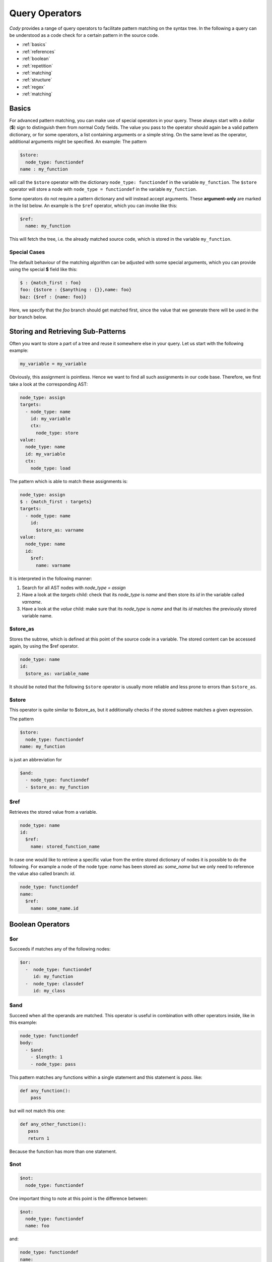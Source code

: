 ===============
Query Operators
===============

`Cody` provides a range of query operators to facilitate pattern matching on the syntax tree.
In the following a query can be understood as a code check for a certain pattern in the source code.


* :ref:`basics`
* :ref:`references`
* :ref:`boolean`
* :ref:`repetition`
* :ref:`matching`
* :ref:`structure`
* :ref:`regex`
* :ref:`matching`

.. _basics:

Basics
======

For advanced pattern matching, you can make use of special operators in your query.
These always start with a dollar (**$**) sign to distinguish them from normal Cody fields.
The value you pass to the operator should again be a valid pattern dictionary, or for some operators,
a list containing arguments or a simple string. On the same level as the operator, additional arguments might be specified.
An example: The pattern

.. code-block:: yaml

    $store:
      node_type: functiondef
    name : my_function

will call the ``$store`` operator with the dictionary ``node_type: functiondef`` in the variable ``my_function``.
The ``$store`` operator will store a node with ``node_type = functiondef`` in the variable ``my_function``.

Some operators do not require a pattern dictionary and will instead accept arguments.
These **argument-only** are marked in the list below. An example is the ``$ref`` operator,
which you can invoke like this:

.. code-block:: yaml

    $ref:
      name: my_function

This will fetch the tree, i.e. the already matched source code, which is stored in the variable ``my_function``.

Special Cases
-------------

The default behaviour of the matching algorithm can be adjusted with some special arguments,
which you can provide using the special **$** field like this:

.. code-block:: yaml

  $ : {match_first : foo}
  foo: {$store : {$anything : {}},name: foo}
  baz: {$ref : {name: foo}}

Here, we specify that the `foo` branch should get matched first, since the value that we generate
there will be used in the `bar` branch below.

.. _references:

Storing and Retrieving Sub-Patterns
===================================

Often you want to store a part of a tree and reuse it somewhere else in your query.
Let us start with the following example:

.. code-block:: python

  my_variable = my_variable

Obviously, this assignment is pointless. Hence we want to find all such assignments
in our code base. Therefore, we first take a look at the corresponding AST:

.. code-block:: yaml

  node_type: assign
  targets:
    - node_type: name
      id: my_variable
      ctx:
        node_type: store
  value:
    node_type: name
    id: my_variable
    ctx:
      node_type: load

The pattern which is able to match these assignments is:

.. code-block:: yaml

  node_type: assign
  $ : {match_first : targets}
  targets:
    - node_type: name
      id:
        $store_as: varname
  value:
    node_type: name
    id:
      $ref:
        name: varname

It is interpreted in the following manner:

1. Search for all AST nodes with `node_type = assign`
2. Have a look at the `targets` child: check that its `node_type` is `name` and then store its `id` in the variable called `varname`.
3. Have a look at the `value` child: make sure that its `node_type` is `name` and that its `id` matches the previously stored variable name.

$store_as
---------

Stores the subtree, which is defined at this point of the source code in a variable. The stored content can be accessed again, by using the $ref operator.

.. code-block:: yaml

  node_type: name
  id:
    $store_as: variable_name

It should be noted that the following ``$store`` operator is usually more reliable and less
prone to errors than ``$store_as``.

$store
------

This operator is quite similar to $store_as, but it additionally checks if the stored subtree matches a given expression.

The pattern

.. code-block:: yaml

  $store:
    node_type: functiondef
  name: my_function

is just an abbreviation for

.. code-block:: yaml

  $and:
    - node_type: functiondef
    - $store_as: my_function


$ref
----

Retrieves the stored value from a variable.

.. code-block:: yaml

  node_type: name
  id:
    $ref:
      name: stored_function_name


In case one would like to retrieve a specific value from the entire stored dictionary of nodes it is possible to do the following.
For example a node of the node type: `name` has been stored as: `some_name` but we only need to reference the value also called branch: `id`.

.. code-block:: yaml

  node_type: functiondef
  name:
    $ref:
      name: some_name.id

.. _boolean:

Boolean Operators
=================

$or
---

Succeeds if matches any of the following nodes:

.. code-block:: yaml

  $or:
    -  node_type: functiondef
       id: my_function
    -  node_type: classdef
       id: my_class

$and
----

.. code-block:: yaml

Succeed when all the operands are matched. This operator is useful in
combination with other operators inside, like in this example:

.. code-block:: yaml

  node_type: functiondef
  body:
    - $and:
      - $length: 1
      - node_type: pass

This pattern matches any functions within a single statement and this statement
is `pass`. like:

.. code-block:: yaml

  def any_function():
      pass


but will not match this one:

.. code-block:: yaml

  def any_other_function():
     pass
     return 1

Because the function has more than one statement.

$not
----

.. code-block:: yaml

  $not:
    node_type: functiondef

One important thing to note at this point is the difference between:

.. code-block:: yaml

  $not:
    node_type: functiondef
    name: foo

and:

.. code-block:: yaml

  node_type: functiondef
  name:
    $not: foo

The first pattern will match if the code contains a function definition with
a name other than ``foo`` but will also match if no node type named ``functiondef`` is present at all.
The latter will only match if a function definition is found with a name other than ``foo``.

.. _repetition:

Repetition and Concatenation
============================

$concat
-------

Concatenate a series of expressions.

Example:

.. code-block:: yaml

  $concat:
    - node_type: functiondef
    - node_type: classdef

Matches a function definition followed by a class definition.

In most situations there is no need to use this operator explicitly,
since lists are implicitly matched using the `$concat` operator.

$repeat
-------

Repeat a given pattern a certain number of times.

Example:

.. code-block:: yaml

  $repeat:
    node_type: assign
  min: 1
  max: 4

Matches a series of 1 to four assign statements.

Parameters:

* **min**: Minimum number of matches. Default: None (will match zero or more occurences)
* **max**: Maximum number of matches. Default: None (will match zero or more occurences)
* **greedy**: Whether the operator should be *greedy*. If set to `True`, it will first match
              expressions with the highest number of repetitions, otherwise with the smallest.

.. _matching:

Matching Nodes
==============

$anything
---------

Will match, well, anything. Use this if you just want to check that a given element is present in
the tree but you don't care what kind of element it actually is.

For example lets say we are looking for a function definition which has a ``pass`` directly before
any other kind of python command. Our code check would then look something like this:

.. code-block:: yaml

  node_type: functiondef
  body:
    - node_type: pass
    - $anything: {}

$empty
------

Will match if the given element in the tree is empty, i.e. if it contains either an empty
dictionary or an empty list.

Now we could check if a function definition which does not have any decorators
exists somewhere in our source code:

.. code-block:: yaml

  node_type: functiondef
  decorator_list: {$empty: {}}

.. _structure:

Position within the Tree
========================

$first
------

Matches the first element in the current list of elements.

For example this could be used to store the first argument of a function for further analysis:

.. code-block:: yaml

  node_type: functiondef
  args:
    name: first_argument
    $store:
      args: {$first: {}}

Here one should mention that in a lot of cases it is sufficient to simply write the condition for the
first element of a list in the form of a list. The matching algorithm will now only find a match
if the first element of a list meets the specified conditions.
For example: We want find all function definitions with a first argument other than ``self``:

.. code-block:: yaml

  node_type: functiondef
  args:
    args:
    - node_type: name
      id: {$not: self}

$last
-----

Matches the last element in the current list of elements.

Similar to the previous example we could now store the last argument of a function definition.

.. code-block:: yaml

  node_type: functiondef
  args:
    name: last_argument
    $store:
      args: {$last: {}}

$parent
-------

Provides a reference to the parent element of the current element.

.. warning:: This works only for nodes whose parent node has been actively traversed during the
             matching operation, and will thus NOT work for the nodes that are in the initial
             list of nodes passed to the regular expression.

.. _contains:

$contains
---------

Produces a match if a certain list contains a given pattern dictionary as element.

For example we could find out whether someone defined a function inside an if condition:

.. code-block:: yaml

  node_type: if
  body:
    $contains:
      node_type: functiondef

$anywhere
---------

Matches a given expression anywhere in the tree. This operator will recursively descend into the
current node tree and try to produce a match with the given expression.

.. warning:: This operator can be expensive when matching large trees, use with care.

Parameters:

* **limit**: Limits the depth up to which the tree will be searched
* **exclude**: All nodes which match the provided expression will not be inspected during the search

This operator is tempting to use because one does not have to worry about the exact location of
the pattern that we want to find.
For example: It would be easy to find out if the ``global`` statement has been used anywhere in our
source code.

.. code-block:: yaml

  $anywhere:
    node_type: global

However a pattern like this should be avoided whenever possible because the matching algorithm would
have to step through every single node of the entire source code and check for each step whether
the node matches our definition. This could take quite some time.

$length
-------

Matches a node with a defined number of elements in one of its parameters.

For example if you would like to match an if statement with exactly one element in its body, you can use:

.. code-block:: yaml

  node_type: if
  body:
    $length: 1

.. _regex:

Regex Matching
==============

$regex
------

Matches the value of a given field against a regular expression.

Parameters:

* **modifiers**: a string containing modifiers for the regular expression.

Supported modifiers:

* ``i``: match the regular expression case-insensitive
* ``m``: enables multiline matching

For example we could match if the assigned name of some object ends with a number:

.. code-block:: yaml

  node_type: assigment
  targets:
    $contains:
      node_type: name
      id: {$regex: ".*[0-9]$"}

This would match the following python code:

.. code-block:: python

  bar2 = 4

But also this:

.. code-block:: python

  foo, bar2 = function_that_returns_two_values()

If we would not have used the ``$contains`` operator the second code block would not have been matched.

Another example:

.. code-block:: yaml

  node_type: functiondef
  name:
    $regex: foo|bar
    modifiers: i

This will match any `node_type`: `name` with an `id` which is either `foo` or `bar`.
